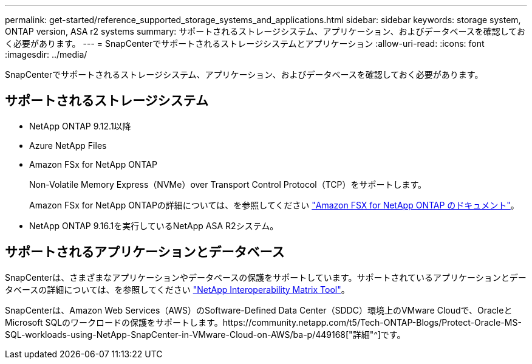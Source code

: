 ---
permalink: get-started/reference_supported_storage_systems_and_applications.html 
sidebar: sidebar 
keywords: storage system, ONTAP version, ASA r2 systems 
summary: サポートされるストレージシステム、アプリケーション、およびデータベースを確認しておく必要があります。 
---
= SnapCenterでサポートされるストレージシステムとアプリケーション
:allow-uri-read: 
:icons: font
:imagesdir: ../media/


[role="lead"]
SnapCenterでサポートされるストレージシステム、アプリケーション、およびデータベースを確認しておく必要があります。



== サポートされるストレージシステム

* NetApp ONTAP 9.12.1以降
* Azure NetApp Files
* Amazon FSx for NetApp ONTAP
+
Non-Volatile Memory Express（NVMe）over Transport Control Protocol（TCP）をサポートします。

+
Amazon FSx for NetApp ONTAPの詳細については、を参照してください https://docs.aws.amazon.com/fsx/latest/ONTAPGuide/what-is-fsx-ontap.html["Amazon FSX for NetApp ONTAP のドキュメント"^]。

* NetApp ONTAP 9.16.1を実行しているNetApp ASA R2システム。




== サポートされるアプリケーションとデータベース

SnapCenterは、さまざまなアプリケーションやデータベースの保護をサポートしています。サポートされているアプリケーションとデータベースの詳細については、を参照してください https://imt.netapp.com/matrix/imt.jsp?components=121074;&solution=1257&isHWU&src=IMT["NetApp Interoperability Matrix Tool"^]。

SnapCenterは、Amazon Web Services（AWS）のSoftware-Defined Data Center（SDDC）環境上のVMware Cloudで、OracleとMicrosoft SQLのワークロードの保護をサポートします。https://community.netapp.com/t5/Tech-ONTAP-Blogs/Protect-Oracle-MS-SQL-workloads-using-NetApp-SnapCenter-in-VMware-Cloud-on-AWS/ba-p/449168["詳細"^]です。
